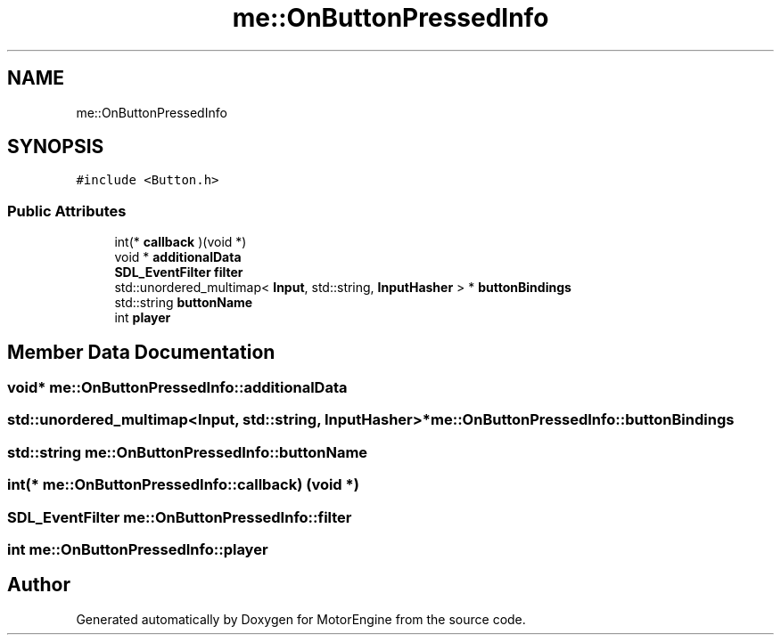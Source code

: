 .TH "me::OnButtonPressedInfo" 3 "Mon Apr 3 2023" "Version 0.2.1" "MotorEngine" \" -*- nroff -*-
.ad l
.nh
.SH NAME
me::OnButtonPressedInfo
.SH SYNOPSIS
.br
.PP
.PP
\fC#include <Button\&.h>\fP
.SS "Public Attributes"

.in +1c
.ti -1c
.RI "int(* \fBcallback\fP )(void *)"
.br
.ti -1c
.RI "void * \fBadditionalData\fP"
.br
.ti -1c
.RI "\fBSDL_EventFilter\fP \fBfilter\fP"
.br
.ti -1c
.RI "std::unordered_multimap< \fBInput\fP, std::string, \fBInputHasher\fP > * \fBbuttonBindings\fP"
.br
.ti -1c
.RI "std::string \fBbuttonName\fP"
.br
.ti -1c
.RI "int \fBplayer\fP"
.br
.in -1c
.SH "Member Data Documentation"
.PP 
.SS "void* me::OnButtonPressedInfo::additionalData"

.SS "std::unordered_multimap<\fBInput\fP, std::string, \fBInputHasher\fP>* me::OnButtonPressedInfo::buttonBindings"

.SS "std::string me::OnButtonPressedInfo::buttonName"

.SS "int(* me::OnButtonPressedInfo::callback) (void *)"

.SS "\fBSDL_EventFilter\fP me::OnButtonPressedInfo::filter"

.SS "int me::OnButtonPressedInfo::player"


.SH "Author"
.PP 
Generated automatically by Doxygen for MotorEngine from the source code\&.
